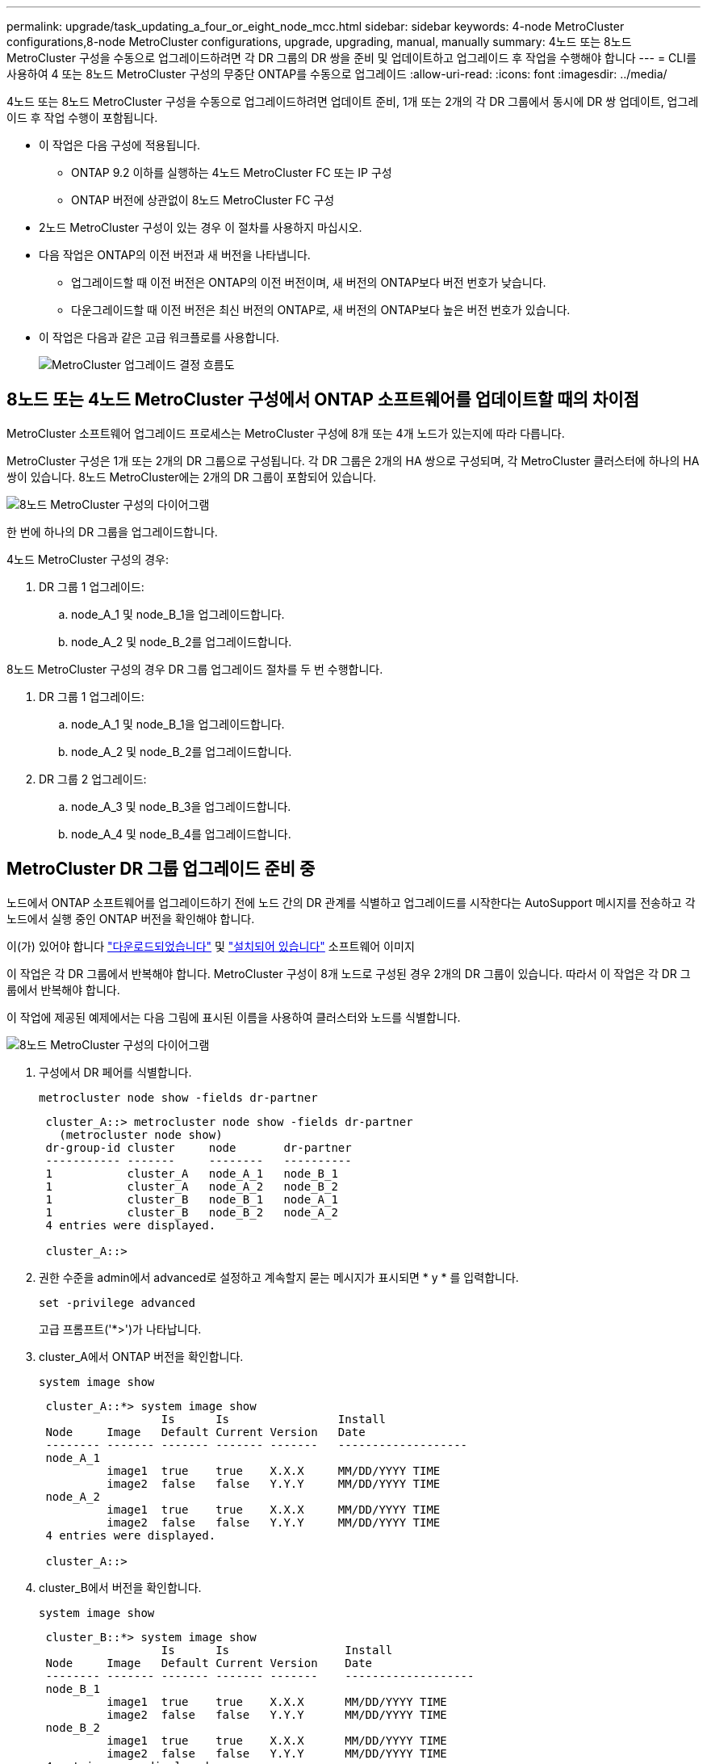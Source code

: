 ---
permalink: upgrade/task_updating_a_four_or_eight_node_mcc.html 
sidebar: sidebar 
keywords: 4-node MetroCluster configurations,8-node MetroCluster configurations, upgrade, upgrading, manual, manually 
summary: 4노드 또는 8노드 MetroCluster 구성을 수동으로 업그레이드하려면 각 DR 그룹의 DR 쌍을 준비 및 업데이트하고 업그레이드 후 작업을 수행해야 합니다 
---
= CLI를 사용하여 4 또는 8노드 MetroCluster 구성의 무중단 ONTAP를 수동으로 업그레이드
:allow-uri-read: 
:icons: font
:imagesdir: ../media/


[role="lead"]
4노드 또는 8노드 MetroCluster 구성을 수동으로 업그레이드하려면 업데이트 준비, 1개 또는 2개의 각 DR 그룹에서 동시에 DR 쌍 업데이트, 업그레이드 후 작업 수행이 포함됩니다.

* 이 작업은 다음 구성에 적용됩니다.
+
** ONTAP 9.2 이하를 실행하는 4노드 MetroCluster FC 또는 IP 구성
** ONTAP 버전에 상관없이 8노드 MetroCluster FC 구성


* 2노드 MetroCluster 구성이 있는 경우 이 절차를 사용하지 마십시오.
* 다음 작업은 ONTAP의 이전 버전과 새 버전을 나타냅니다.
+
** 업그레이드할 때 이전 버전은 ONTAP의 이전 버전이며, 새 버전의 ONTAP보다 버전 번호가 낮습니다.
** 다운그레이드할 때 이전 버전은 최신 버전의 ONTAP로, 새 버전의 ONTAP보다 높은 버전 번호가 있습니다.


* 이 작업은 다음과 같은 고급 워크플로를 사용합니다.
+
image:workflow_mcc_lockstep_upgrade.gif["MetroCluster 업그레이드 결정 흐름도"]





== 8노드 또는 4노드 MetroCluster 구성에서 ONTAP 소프트웨어를 업데이트할 때의 차이점

MetroCluster 소프트웨어 업그레이드 프로세스는 MetroCluster 구성에 8개 또는 4개 노드가 있는지에 따라 다릅니다.

MetroCluster 구성은 1개 또는 2개의 DR 그룹으로 구성됩니다. 각 DR 그룹은 2개의 HA 쌍으로 구성되며, 각 MetroCluster 클러스터에 하나의 HA 쌍이 있습니다. 8노드 MetroCluster에는 2개의 DR 그룹이 포함되어 있습니다.

image:mcc_dr_groups_8_node.gif["8노드 MetroCluster 구성의 다이어그램"]

한 번에 하나의 DR 그룹을 업그레이드합니다.

.4노드 MetroCluster 구성의 경우:
. DR 그룹 1 업그레이드:
+
.. node_A_1 및 node_B_1을 업그레이드합니다.
.. node_A_2 및 node_B_2를 업그레이드합니다.




.8노드 MetroCluster 구성의 경우 DR 그룹 업그레이드 절차를 두 번 수행합니다.
. DR 그룹 1 업그레이드:
+
.. node_A_1 및 node_B_1을 업그레이드합니다.
.. node_A_2 및 node_B_2를 업그레이드합니다.


. DR 그룹 2 업그레이드:
+
.. node_A_3 및 node_B_3을 업그레이드합니다.
.. node_A_4 및 node_B_4를 업그레이드합니다.






== MetroCluster DR 그룹 업그레이드 준비 중

노드에서 ONTAP 소프트웨어를 업그레이드하기 전에 노드 간의 DR 관계를 식별하고 업그레이드를 시작한다는 AutoSupport 메시지를 전송하고 각 노드에서 실행 중인 ONTAP 버전을 확인해야 합니다.

이(가) 있어야 합니다 link:download-software-image.html["다운로드되었습니다"] 및 link:install-software-manual-upgrade.html["설치되어 있습니다"] 소프트웨어 이미지

이 작업은 각 DR 그룹에서 반복해야 합니다. MetroCluster 구성이 8개 노드로 구성된 경우 2개의 DR 그룹이 있습니다. 따라서 이 작업은 각 DR 그룹에서 반복해야 합니다.

이 작업에 제공된 예제에서는 다음 그림에 표시된 이름을 사용하여 클러스터와 노드를 식별합니다.

image:media/mcc_dr_groups_8_node.gif["8노드 MetroCluster 구성의 다이어그램"]

. 구성에서 DR 페어를 식별합니다.
+
[source, cli]
----
metrocluster node show -fields dr-partner
----
+
[listing]
----
 cluster_A::> metrocluster node show -fields dr-partner
   (metrocluster node show)
 dr-group-id cluster     node       dr-partner
 ----------- -------     --------   ----------
 1           cluster_A   node_A_1   node_B_1
 1           cluster_A   node_A_2   node_B_2
 1           cluster_B   node_B_1   node_A_1
 1           cluster_B   node_B_2   node_A_2
 4 entries were displayed.

 cluster_A::>
----
. 권한 수준을 admin에서 advanced로 설정하고 계속할지 묻는 메시지가 표시되면 * y * 를 입력합니다.
+
[source, cli]
----
set -privilege advanced
----
+
고급 프롬프트('*>')가 나타납니다.

. cluster_A에서 ONTAP 버전을 확인합니다.
+
[source, cli]
----
system image show
----
+
[listing]
----
 cluster_A::*> system image show
                  Is      Is                Install
 Node     Image   Default Current Version   Date
 -------- ------- ------- ------- -------   -------------------
 node_A_1
          image1  true    true    X.X.X     MM/DD/YYYY TIME
          image2  false   false   Y.Y.Y     MM/DD/YYYY TIME
 node_A_2
          image1  true    true    X.X.X     MM/DD/YYYY TIME
          image2  false   false   Y.Y.Y     MM/DD/YYYY TIME
 4 entries were displayed.

 cluster_A::>
----
. cluster_B에서 버전을 확인합니다.
+
[source, cli]
----
system image show
----
+
[listing]
----
 cluster_B::*> system image show
                  Is      Is                 Install
 Node     Image   Default Current Version    Date
 -------- ------- ------- ------- -------    -------------------
 node_B_1
          image1  true    true    X.X.X      MM/DD/YYYY TIME
          image2  false   false   Y.Y.Y      MM/DD/YYYY TIME
 node_B_2
          image1  true    true    X.X.X      MM/DD/YYYY TIME
          image2  false   false   Y.Y.Y      MM/DD/YYYY TIME
 4 entries were displayed.

 cluster_B::>
----
. AutoSupport 알림 트리거:
+
[source, cli]
----
autosupport invoke -node * -type all -message "Starting_NDU"
----
+
이 AutoSupport 알림에는 업그레이드 전의 시스템 상태 기록이 포함됩니다. 업그레이드 프로세스에 문제가 있는 경우 유용한 문제 해결 정보를 저장합니다.

+
클러스터가 AutoSupport 메시지를 전송하도록 구성되지 않은 경우 알림 복사본이 로컬에 저장됩니다.

. 첫 번째 세트의 각 노드에 대해 대상 ONTAP 소프트웨어 이미지를 기본 이미지로 설정합니다.
+
[source, cli]
----
system image modify {-node nodename -iscurrent false} -isdefault true
----
+
이 명령은 확장 쿼리를 사용하여 대체 이미지로 설치된 대상 소프트웨어 이미지를 노드의 기본 이미지로 변경합니다.

. cluster_a에서 타겟 ONTAP 소프트웨어 이미지가 기본 이미지로 설정되어 있는지 확인합니다.
+
[source, cli]
----
system image show
----
+
다음 예제에서 image2는 새 ONTAP 버전이며 첫 번째 집합의 각 노드에서 기본 이미지로 설정됩니다.

+
[listing]
----
 cluster_A::*> system image show
                  Is      Is              Install
 Node     Image   Default Current Version Date
 -------- ------- ------- ------- ------- -------------------
 node_A_1
          image1  false   true    X.X.X   MM/DD/YYYY TIME
          image2  true    false   Y.Y.Y   MM/DD/YYYY TIME
 node_A_2
          image1  false   true    X.X.X   MM/DD/YYYY TIME
          image2  true   false   Y.Y.Y   MM/DD/YYYY TIME

 2 entries were displayed.
----
+
.. cluster_B에서 타겟 ONTAP 소프트웨어 이미지가 기본 이미지로 설정되어 있는지 확인합니다.
+
[source, cli]
----
system image show
----
+
다음 예에서는 타겟 버전이 첫 번째 세트의 각 노드에서 기본 이미지로 설정되었음을 보여 줍니다.

+
[listing]
----
 cluster_B::*> system image show
                  Is      Is              Install
 Node     Image   Default Current Version Date
 -------- ------- ------- ------- ------- -------------------
 node_A_1
          image1  false   true    X.X.X   MM/DD/YYYY TIME
          image2  true    false   Y.Y.Y   MM/YY/YYYY TIME
 node_A_2
          image1  false   true    X.X.X   MM/DD/YYYY TIME
          image2  true    false   Y.Y.Y   MM/DD/YYYY TIME

 2 entries were displayed.
----


. 업그레이드할 노드가 현재 각 노드에 대해 두 번 클라이언트를 제공하는지 확인합니다.
+
[source, cli]
----
system node run -node target-node -command uptime
----
+
Uptime 명령은 노드가 마지막으로 부팅된 이후 NFS, CIFS, FC 및 iSCSI 클라이언트에 대해 노드에서 수행한 총 작업 수를 표시합니다. 각 프로토콜에 대해 명령을 두 번 실행하여 작업 수가 증가하는지 여부를 확인해야 합니다. 노드가 증가하면 현재 해당 프로토콜에 대한 클라이언트를 제공하고 있는 것입니다. 증가되지 않는 경우 노드는 현재 해당 프로토콜에 대한 클라이언트를 제공하지 않습니다.

+

NOTE: 노드가 업그레이드된 후 클라이언트 트래픽이 다시 시작되었는지 확인할 수 있도록 클라이언트 작업이 증가하는 각 프로토콜을 기록해 두어야 합니다.

+
이 예에서는 NFS, CIFS, FC 및 iSCSI 작업이 있는 노드를 보여 줍니다. 하지만 노드는 현재 NFS 및 iSCSI 클라이언트만 제공하고 있습니다.

+
[listing]
----
 cluster_x::> system node run -node node0 -command uptime
   2:58pm up  7 days, 19:16 800000260 NFS ops, 1017333 CIFS ops, 0 HTTP ops, 40395 FCP ops, 32810 iSCSI ops

 cluster_x::> system node run -node node0 -command uptime
   2:58pm up  7 days, 19:17 800001573 NFS ops, 1017333 CIFS ops, 0 HTTP ops, 40395 FCP ops, 32815 iSCSI ops
----




== MetroCluster DR 그룹의 첫 번째 DR 쌍을 업데이트합니다

새로운 버전의 ONTAP를 노드의 현재 버전으로 만들려면 노드에 대해 테이크오버 및 반환을 올바른 순서로 수행해야 합니다.

모든 노드에서 이전 버전의 ONTAP를 실행해야 합니다.

이 작업에서는 node_A_1 및 node_B_1이 업그레이드됩니다.

첫 번째 DR 그룹에서 ONTAP 소프트웨어를 업그레이드하고 현재 8노드 MetroCluster 구성에서 두 번째 DR 그룹을 업그레이드하는 경우 이 작업에서 node_A_3과 node_B_3을 업데이트합니다.

. MetroCluster Tiebreaker 소프트웨어가 활성화되면 사용하지 않도록 설정합니다.
. HA Pair의 각 노드에 대해 자동 반환 비활성화:
+
[source, cli]
----
storage failover modify -node target-node -auto-giveback false
----
+
이 명령은 HA 쌍의 각 노드에 대해 반복해야 합니다.

. 자동 반환이 비활성화되었는지 확인:
+
[source, cli]
----
storage failover show -fields auto-giveback
----
+
이 예제는 두 노드에서 자동 반환이 사용되지 않도록 설정되었음을 보여 줍니다.

+
[listing]
----
 cluster_x::> storage failover show -fields auto-giveback
 node     auto-giveback
 -------- -------------
 node_x_1 false
 node_x_2 false
 2 entries were displayed.
----
. I/O가 각 컨트롤러에 대해 ~50%를 초과하지 않고 CPU 활용률이 컨트롤러당 ~50%를 초과하지 않는지 확인합니다.
. cluster_A에서 타겟 노드의 테이크오버 시작:
+
즉시 실행 매개 변수를 지정하지 마십시오. 새 소프트웨어 이미지로 부팅하기 위해 테이크오버가 수행되는 노드에 일반 테이크오버가 필요합니다.

+
.. cluster_A(node_A_1)에서 DR 파트너 인수:
+
[source, cli]
----
storage failover takeover -ofnode node_A_1
----
+
노드가 "Waiting for 반환" 상태로 부팅됩니다.

+

NOTE: AutoSupport가 활성화된 경우 노드가 클러스터 쿼럼을 벗어났음을 나타내는 AutoSupport 메시지가 전송됩니다. 이 알림을 무시하고 업그레이드를 진행할 수 있습니다.

.. 테이크오버가 성공했는지 확인:
+
[source, cli]
----
storage failover show
----
+
다음 예제는 Takeover가 성공했음을 보여줍니다. node_a_1은 "반환 대기 중" 상태이고 node_a_2는 "인수 중" 상태입니다.

+
[listing]
----
 cluster1::> storage failover show
                               Takeover
 Node           Partner        Possible State Description
 -------------- -------------- -------- -------------------------------------
 node_A_1       node_A_2       -        Waiting for giveback (HA mailboxes)
 node_A_2       node_A_1       false    In takeover
 2 entries were displayed.
----


. cluster_B(node_B_1)에서 DR 파트너를 인수합니다.
+
즉시 실행 매개 변수를 지정하지 마십시오. 새 소프트웨어 이미지로 부팅하기 위해 테이크오버가 수행되는 노드에 일반 테이크오버가 필요합니다.

+
.. node_B_1 인수:
+
[source, cli]
----
storage failover takeover -ofnode node_B_1
----
+
노드가 "Waiting for 반환" 상태로 부팅됩니다.

+

NOTE: AutoSupport가 활성화된 경우 노드가 클러스터 쿼럼을 벗어났음을 나타내는 AutoSupport 메시지가 전송됩니다. 이 알림을 무시하고 업그레이드를 진행할 수 있습니다.

.. 테이크오버가 성공했는지 확인:
+
[source, cli]
----
storage failover show
----
+
다음 예제는 Takeover가 성공했음을 보여줍니다. node_B_1은 "반환 대기 중" 상태이고 node_B_2는 "인수 중" 상태입니다.

+
[listing]
----
 cluster1::> storage failover show
                               Takeover
 Node           Partner        Possible State Description
 -------------- -------------- -------- -------------------------------------
 node_B_1       node_B_2       -        Waiting for giveback (HA mailboxes)
 node_B_2       node_B_1       false    In takeover
 2 entries were displayed.
----


. 다음 조건이 충족되도록 8분 이상 기다리십시오.
+
** 클라이언트 다중 경로(배포된 경우)가 안정화됩니다.
** 테이크오버가 수행되는 동안 입출력이 일시 중지되어 클라이언트가 복구됩니다.
+
복구 시간은 클라이언트에 따라 다르며 클라이언트 애플리케이션의 특성에 따라 8분 이상 걸릴 수 있습니다.



. 애그리게이트를 타겟 노드로 반환:
+
MetroCluster IP 구성을 ONTAP 9.5 이상으로 업그레이드한 후, 애그리게이트는 짧은 기간 동안 성능 저하 상태가 된 후에 재동기화되어 미러링된 상태로 돌아갑니다.

+
.. cluster_A의 DR 파트너에게 애그리게이트를 반환합니다.
+
[source, cli]
----
storage failover giveback –ofnode node_A_1
----
.. cluster_B의 DR 파트너에게 애그리게이트를 반환합니다.
+
[source, cli]
----
storage failover giveback –ofnode node_B_1
----
+
반환 작업은 먼저 루트 애그리게이트를 노드로 반환한 다음, 노드가 부팅을 완료한 후 루트가 아닌 애그리게이트를 반환합니다.



. 두 클러스터에서 다음 명령을 실행하여 모든 애그리게이트가 반환되었는지 확인합니다.
+
[source, cli]
----
storage failover show-giveback
----
+
GiveStatus 필드에 반환할 애그리게이트가 없다고 표시되면 모든 애그리게이트가 반환된 것입니다. Giveback이 거부되면 명령은 반환 진행률을 표시하고 어떤 서브시스템이 Giveback을 거부하는지 표시합니다.

. 애그리게이트가 반환되지 않은 경우 다음을 수행합니다.
+
.. 거부권을 행사할 수 있는 대안을 검토하여 "받는 사람" 조건을 해결할지 또는 거부권을 무시할지 여부를 결정합니다.
.. 필요한 경우 오류 메시지에 설명된 "받는 사람" 조건을 해결하여 식별된 작업이 정상적으로 종료되도록 합니다.
.. 스토리지 페일오버 반환 명령을 다시 입력합니다.
+
만약 "to" 조건을 무시하기로 결정했다면 -override-vetoes 매개변수를 TRUE로 설정하십시오.



. 다음 조건이 충족되도록 8분 이상 기다리십시오.
+
** 클라이언트 다중 경로(배포된 경우)가 안정화됩니다.
** 클라이언트는 반환 중에 발생하는 I/O의 일시 중지로부터 복구됩니다.
+
복구 시간은 클라이언트에 따라 다르며 클라이언트 애플리케이션의 특성에 따라 8분 이상 걸릴 수 있습니다.



. 권한 수준을 admin에서 advanced로 설정하고 계속할지 묻는 메시지가 표시되면 * y * 를 입력합니다.
+
[source, cli]
----
set -privilege advanced
----
+
고급 프롬프트('*>')가 나타납니다.

. cluster_A에서 버전을 확인합니다.
+
[source, cli]
----
system image show
----
+
다음 예제는 System image2가 node_A_1의 기본 버전과 현재 버전임을 보여 줍니다.

+
[listing]
----
 cluster_A::*> system image show
                  Is      Is               Install
 Node     Image   Default Current Version  Date
 -------- ------- ------- ------- -------- -------------------
 node_A_1
          image1  false   false    X.X.X   MM/DD/YYYY TIME
          image2  true    true     Y.Y.Y   MM/DD/YYYY TIME
 node_A_2
          image1  false   true     X.X.X   MM/DD/YYYY TIME
          image2  true    false    Y.Y.Y   MM/DD/YYYY TIME
 4 entries were displayed.

 cluster_A::>
----
. cluster_B에서 버전을 확인합니다.
+
[source, cli]
----
system image show
----
+
다음 예제는 system image2(ONTAP 9.0.0)가 node_A_1의 기본 및 현재 버전임을 보여 줍니다.

+
[listing]
----
 cluster_A::*> system image show
                  Is      Is               Install
 Node     Image   Default Current Version  Date
 -------- ------- ------- ------- -------- -------------------
 node_B_1
          image1  false   false    X.X.X   MM/DD/YYYY TIME
          image2  true    true     Y.Y.Y   MM/DD/YYYY TIME
 node_B_2
          image1  false   true     X.X.X   MM/DD/YYYY TIME
          image2  true    false    Y.Y.Y   MM/DD/YYYY TIME
 4 entries were displayed.

 cluster_A::>
----




== MetroCluster DR 그룹의 두 번째 DR 쌍을 업데이트합니다

새 버전의 ONTAP를 노드의 현재 버전으로 만들려면 노드에 대해 테이크오버 및 반환을 올바른 순서로 수행해야 합니다.

첫 번째 DR 쌍(node_A_1 및 node_B_1)을 업그레이드해야 합니다.

이 작업에서는 node_A_2와 node_B_2가 업그레이드됩니다.

첫 번째 DR 그룹에서 ONTAP 소프트웨어를 업그레이드하고 현재 8노드 MetroCluster 구성에서 두 번째 DR 그룹을 업데이트하는 경우 이 작업에서 node_A_4 및 node_B_4를 업데이트합니다.

. 다음 노드에서 모든 데이터 LIF를 마이그레이션:
+
[source, cli]
----
network interface migrate-all -node nodenameA
----
. cluster_A에서 타겟 노드의 테이크오버 시작:
+
즉시 실행 매개 변수를 지정하지 마십시오. 새 소프트웨어 이미지로 부팅하기 위해 테이크오버가 수행되는 노드에 일반 테이크오버가 필요합니다.

+
.. cluster_A에서 DR 파트너를 인수합니다.
+
[source, cli]
----
storage failover takeover -ofnode node_A_2 -option allow-version-mismatch
----
+

NOTE: ONTAP 9.0에서 ONTAP 9.1 또는 패치 업그레이드에는 "버전 불일치 허용" 옵션이 필요하지 않습니다.

+
노드가 "Waiting for 반환" 상태로 부팅됩니다.

+
AutoSupport가 활성화된 경우 노드가 클러스터 쿼럼을 벗어났음을 나타내는 AutoSupport 메시지가 전송됩니다. 이 알림을 무시하고 업그레이드를 진행할 수 있습니다.

.. 테이크오버가 성공했는지 확인:
+
[source, cli]
----
storage failover show
----
+
다음 예제는 Takeover가 성공했음을 보여줍니다. node_a_2가 "반환 대기 중" 상태이고 node_a_1이 "인수 중" 상태입니다.

+
[listing]
----
cluster1::> storage failover show
                              Takeover
Node           Partner        Possible State Description
-------------- -------------- -------- -------------------------------------
node_A_1       node_A_2       false    In takeover
node_A_2       node_A_1       -        Waiting for giveback (HA mailboxes)
2 entries were displayed.
----


. cluster_B에서 타겟 노드의 테이크오버 시작:
+
즉시 실행 매개 변수를 지정하지 마십시오. 새 소프트웨어 이미지로 부팅하기 위해 테이크오버가 수행되는 노드에 일반 테이크오버가 필요합니다.

+
.. cluster_B(node_B_2)에서 DR 파트너를 인수합니다.
+
[cols="2*"]
|===
| 에서 업그레이드하는 경우... | 이 명령을 입력하십시오... 


 a| 
ONTAP 9.2 또는 ONTAP 9.1
 a| 
[source, cli]
----
storage failover takeover -ofnode node_B_2
----


 a| 
ONTAP 9.0 또는 Data ONTAP 8.3.x
 a| 
[source, cli]
----
storage failover takeover -ofnode node_B_2 -option allow-version-mismatch
----

NOTE: ONTAP 9.0에서 ONTAP 9.1 또는 패치 업그레이드에는 "버전 불일치 허용" 옵션이 필요하지 않습니다.

|===
+
노드가 "Waiting for 반환" 상태로 부팅됩니다.

+

NOTE: AutoSupport가 활성화된 경우 노드가 클러스터 쿼럼을 벗어났음을 나타내는 AutoSupport 메시지가 전송됩니다. 이 알림을 무시해도 되고 업그레이드를 진행할 수 있습니다.

.. 테이크오버가 성공했는지 확인:
+
[source, cli]
----
storage failover show
----
+
다음 예제는 Takeover가 성공했음을 보여줍니다. node_B_2가 "반환 대기 중" 상태이고 node_B_1이 "인수 중" 상태입니다.

+
[listing]
----
cluster1::> storage failover show
                              Takeover
Node           Partner        Possible State Description
-------------- -------------- -------- -------------------------------------
node_B_1       node_B_2       false    In takeover
node_B_2       node_B_1       -        Waiting for giveback (HA mailboxes)
2 entries were displayed.
----


. 다음 조건이 충족되도록 8분 이상 기다리십시오.
+
** 클라이언트 다중 경로(배포된 경우)가 안정화됩니다.
** 테이크오버가 수행되는 동안 입출력이 일시 중지되어 클라이언트가 복구됩니다.
+
복구 시간은 클라이언트에 따라 다르며 클라이언트 애플리케이션의 특성에 따라 8분 이상 걸릴 수 있습니다.



. 애그리게이트를 타겟 노드로 반환:
+
MetroCluster IP 구성을 ONTAP 9.5로 업그레이드한 후 재동기화하여 미러링된 상태로 되돌리기 전에 잠시 동안 애그리게이트가 성능 저하 상태가 됩니다.

+
.. cluster_A의 DR 파트너에게 애그리게이트를 반환합니다.
+
[source, cli]
----
storage failover giveback –ofnode node_A_2
----
.. cluster_B의 DR 파트너에게 애그리게이트를 반환합니다.
+
[source, cli]
----
storage failover giveback –ofnode node_B_2
----
+
반환 작업은 먼저 루트 애그리게이트를 노드로 반환한 다음, 노드가 부팅을 완료한 후 루트가 아닌 애그리게이트를 반환합니다.



. 두 클러스터에서 다음 명령을 실행하여 모든 애그리게이트가 반환되었는지 확인합니다.
+
[source, cli]
----
storage failover show-giveback
----
+
GiveStatus 필드에 반환할 애그리게이트가 없다고 표시되면 모든 애그리게이트가 반환된 것입니다. Giveback이 거부되면 명령은 반환 진행률을 표시하고 어떤 서브시스템이 Giveback을 거부하는지 표시합니다.

. 애그리게이트가 반환되지 않은 경우 다음을 수행합니다.
+
.. 거부권을 행사할 수 있는 대안을 검토하여 "받는 사람" 조건을 해결할지 또는 거부권을 무시할지 여부를 결정합니다.
.. 필요한 경우 오류 메시지에 설명된 "받는 사람" 조건을 해결하여 식별된 작업이 정상적으로 종료되도록 합니다.
.. 스토리지 페일오버 반환 명령을 다시 입력합니다.
+
만약 "to" 조건을 무시하기로 결정했다면 -override-vetoes 매개변수를 TRUE로 설정하십시오.



. 다음 조건이 충족되도록 8분 이상 기다리십시오.
+
** 클라이언트 다중 경로(배포된 경우)가 안정화됩니다.
** 클라이언트는 반환 중에 발생하는 I/O의 일시 중지로부터 복구됩니다.
+
복구 시간은 클라이언트에 따라 다르며 클라이언트 애플리케이션의 특성에 따라 8분 이상 걸릴 수 있습니다.



. 권한 수준을 admin에서 advanced로 설정하고 계속할지 묻는 메시지가 표시되면 * y * 를 입력합니다.
+
[source, cli]
----
set -privilege advanced
----
+
고급 프롬프트('*>')가 나타납니다.

. cluster_A에서 버전을 확인합니다.
+
[source, cli]
----
system image show
----
+
다음 예제는 system image2(대상 ONTAP 이미지)가 node_A_2의 기본 버전과 현재 버전임을 보여 줍니다.

+
[listing]
----
cluster_B::*> system image show
                 Is      Is                 Install
Node     Image   Default Current Version    Date
-------- ------- ------- ------- ---------- -------------------
node_A_1
         image1  false   false    X.X.X     MM/DD/YYYY TIME
         image2  true    true     Y.Y.Y     MM/DD/YYYY TIME
node_A_2
         image1  false   false    X.X.X     MM/DD/YYYY TIME
         image2  true    true     Y.Y.Y     MM/DD/YYYY TIME
4 entries were displayed.

cluster_A::>
----
. cluster_B에서 버전을 확인합니다.
+
[source, cli]
----
system image show
----
+
다음 예제는 system image2(대상 ONTAP 이미지)가 node_B_2의 기본 버전과 현재 버전임을 보여 줍니다.

+
[listing]
----
cluster_B::*> system image show
                 Is      Is                 Install
Node     Image   Default Current Version    Date
-------- ------- ------- ------- ---------- -------------------
node_B_1
         image1  false   false    X.X.X     MM/DD/YYYY TIME
         image2  true    true     Y.Y.Y     MM/DD/YYYY TIME
node_B_2
         image1  false   false    X.X.X     MM/DD/YYYY TIME
         image2  true    true     Y.Y.Y     MM/DD/YYYY TIME
4 entries were displayed.

cluster_A::>
----
. HA 쌍의 각 노드에 대해 자동 반환을 활성화합니다.
+
[source, cli]
----
storage failover modify -node target-node -auto-giveback true
----
+
이 명령은 HA 쌍의 각 노드에 대해 반복해야 합니다.

. 자동 반환이 활성화되었는지 확인:
+
[source, cli]
----
storage failover show -fields auto-giveback
----
+
이 예에서는 두 노드에서 자동 반환이 설정되었음을 보여 줍니다.

+
[listing]
----
cluster_x::> storage failover show -fields auto-giveback
node     auto-giveback
-------- -------------
node_x_1 true
node_x_2 true
2 entries were displayed.
----

